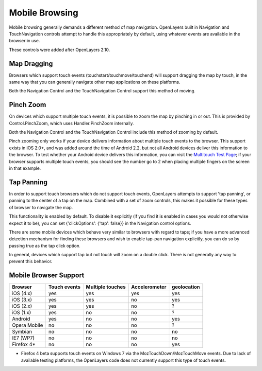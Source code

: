 Mobile Browsing
+++++++++++++++

Mobile browsing generally demands a different method of map navigation. 
OpenLayers built in Navigation and TouchNavigation controls attempt to 
handle this appropriately by default, using whatever events are available
in the browser in use.

These controls were added after OpenLayers 2.10.

Map Dragging
------------

Browsers which support touch events (touchstart/touchmove/touchend) will
support dragging the map by touch, in the same way that you can generally
navigate other map applications on these platforms.

Both the Navigation Control and the TouchNavigation Control support 
this method of moving.

Pinch Zoom
----------

On devices which support multiple touch events, it is possible to zoom
the map by pinching in or out. This is provided by Control.PinchZoom,
which uses Handler.PinchZoom internally.

Both the Navigation Control and the TouchNavigation Control include
this method of zooming by default.

Pinch zooming only works if your device delivers information about multiple
touch events to the browser. This support exists in iOS 2.0+, and was 
added around the time of Android 2.2, but not all Android devices deliver
this information to the browser. To test whether your Android device
delivers this information, you can visit the `Multitouch Test Page`_; 
if your browser supports multiple touch events, you should see the number
go to 2 when placing multiple fingers on the screen in that example.

.. _`Multitouch Test Page`: http://bit.ly/eDZrIw

Tap Panning
-----------

In order to support touch browsers which do not support touch events, 
OpenLayers attempts to support 'tap panning', or panning to the center of
a tap on the map. Combined with a set of zoom controls, this makes it
possible for these types of browser to navigate the map.

This functionality is enabled by default. To disable it explicitly (if you
find it is enabled in cases you would not otherwise expect it to be),
you can set {'clickOptions': {'tap': false}} in the Navigation control
options.

There are some mobile devices which behave very similar to browsers with
regard to taps; if you have a more advanced detection mechanism for
finding these browsers and wish to enable tap-pan navigation explicitly,
you can do so by passing true as the tap click option.

In general, devices which support tap but not touch will zoom on a double
click. There is not generally any way to prevent this behavior.

Mobile Browser Support
----------------------

+----------------+--------------+------------------+---------------+-------------+
| Browser        | Touch events | Multiple touches | Accelerometer | geolocation |
+================+==============+==================+===============+=============+
| iOS (4.x)      | yes          | yes              | yes           | yes         |
+----------------+--------------+------------------+---------------+-------------+
| iOS (3.x)      | yes          | yes              | no            | yes         |
+----------------+--------------+------------------+---------------+-------------+
| iOS (2.x)      | yes          | yes              | no            | ?           |
+----------------+--------------+------------------+---------------+-------------+
| iOS (1.x)      | yes          | no               | no            | ?           |
+----------------+--------------+------------------+---------------+-------------+
| Android        | yes          | no               | no            | yes         |
+----------------+--------------+------------------+---------------+-------------+
| Opera Mobile   | no           | no               | no            | ?           |
+----------------+--------------+------------------+---------------+-------------+
| Symbian        | no           | no               | no            | no          |
+----------------+--------------+------------------+---------------+-------------+
| IE7 (WP7)      | no           | no               | no            | no          |
+----------------+--------------+------------------+---------------+-------------+
| Firefox 4*     | no           | no               | no            | yes         |
+----------------+--------------+------------------+---------------+-------------+

* Firefox 4 beta supports touch events on Windows 7 via the
  MozTouchDown/MozTouchMove events. Due to lack of available testing
  platforms, the OpenLayers code does not currently support this type of
  touch events.
